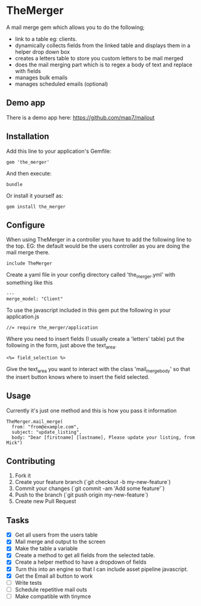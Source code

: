 * TheMerger

A mail merge gem which allows you to do the following;
- link to a table eg: clients. 
- dynamically collects fields from the linked table and displays them in a helper drop down box
- creates a letters table to store you custom letters to be mail merged
- does the mail merging part which is to regex a body of text and replace with fields
- manages bulk emails
- manages scheduled emails (optional)

** Demo app
There is a demo app here: https://github.com/map7/mailout

** Installation

Add this line to your application's Gemfile:

: gem 'the_merger'

And then execute:

: bundle

Or install it yourself as:

: gem install the_merger

** Configure

When using TheMerger in a controller you have to add the following line to the top. EG: the default would be the users controller as you are doing the mail merge there.
    
: include TheMerger

Create a yaml file in your config directory called 'the_merger.yml' with something like this

: ---
: merge_model: "Client"


To use the javascript included in this gem put the following in your application.js

: //= require the_merger/application


Where you need to insert fields (I usually create a 'letters' table) put the following in the form, just above the text_area.

: <%= field_selection %>

Give the text_area you want to interact with the class 'mail_merge_body' so that the insert button knows where to insert the field selected.


** Usage

Currently it's just one method and this is how you pass it information

: TheMerger.mail_merge(
:   from: "from@example.com",
:   subject: "update_listing",
:   body: "Dear [firstname] [lastname], Please update your listing, from Mick")


** Contributing

1. Fork it
2. Create your feature branch (`git checkout -b my-new-feature`)
3. Commit your changes (`git commit -am 'Add some feature'`)
4. Push to the branch (`git push origin my-new-feature`)
5. Create new Pull Request

** Tasks
- [X] Get all users from the users table
- [X] Mail merge and output to the screen
- [X] Make the table a variable
- [X] Create a method to get all fields from the selected table.
- [X] Create a helper method to have a dropdown of fields
- [X] Turn this into an engine so that I can include asset pipeline javascript.
- [X] Get the Email all button to work
- [ ] Write tests
- [ ] Schedule repetitive mail outs
- [ ] Make compatible with tinymce

